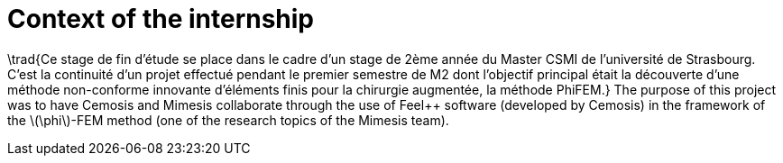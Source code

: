 = Context of the internship
:stem: latexmath
:xrefstyle: short

\trad{Ce stage de fin d'étude se place dans le cadre d'un stage de 2ème année du Master CSMI de l'université de Strasbourg. C'est la continuité d'un projet effectué pendant le premier semestre de M2 dont l'objectif principal était la découverte d'une méthode non-conforme innovante d'éléments finis pour la chirurgie augmentée, la méthode PhiFEM.} The purpose of this project was to have Cemosis and Mimesis collaborate through the use of Feel++ software (developed by Cemosis) in the framework of the stem:[\phi]-FEM method (one of the research topics of the Mimesis team).

